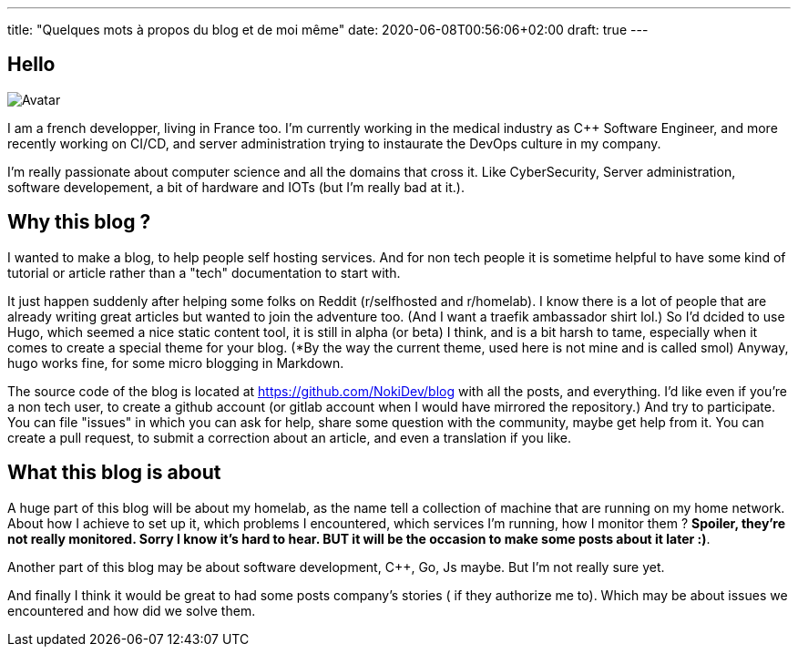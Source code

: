 ---
title: "Quelques mots à propos du blog et de moi même"
date: 2020-06-08T00:56:06+02:00
draft: true
---

== Hello 

image:https://avatars0.githubusercontent.com/u/12487815?s=400&u=e32f81f48448d35b637b383ea2612cbb09351756&v=4[Avatar]

I am a french developper, living in France too. I'm currently working in the medical industry as C++ Software Engineer, 
and more recently working on CI/CD, and server administration trying to instaurate the DevOps culture in my company.

I'm really passionate about computer science and all the domains that cross it. Like CyberSecurity, Server administration,
software developement, a bit of hardware and IOTs (but I'm really bad at it.).

== Why this blog ? 

I wanted to make a blog, to help people self hosting services. And for non tech people it is sometime helpful to have some kind of tutorial
 or article rather than a "tech" documentation to start with.

It just happen suddenly after helping some folks on Reddit (r/selfhosted and r/homelab). I know there is a lot of people that are already 
writing great articles but wanted to join the adventure too. (And I want a traefik ambassador shirt lol.)
So I'd dcided to use Hugo, which seemed a nice static content tool, it is still in alpha (or beta) I think, and is a bit harsh to tame, especially
when it comes to create a special theme for your blog. (*By the way the current theme, used here is not mine and is called smol)
Anyway, hugo works fine, for some micro blogging in Markdown.

The source code of the blog is located at https://github.com/NokiDev/blog with all the posts, and everything.
I'd like even if you're a non tech user, to create a github account (or gitlab account when I would have mirrored the repository.) 
And try to participate.
You can file "issues" in which you can ask for help, share some question with the community, maybe get help from it.  
You can create a pull request, to submit a correction about an article, and even a translation if you like.

== What this blog is about

A huge part of this blog will be about my homelab, as the name tell a collection of machine that are running on my home network.
About how I achieve to set up it, which problems I encountered, which services I'm running, how I monitor them ? 
*Spoiler, they're not really monitored. Sorry I know it's hard to hear. BUT it will be the occasion to make some posts about it later :)*.

Another part of this blog may be about software development, C++, Go, Js maybe. But I'm not really sure yet.

And finally I think it would be great to had some posts company's stories ( if they authorize me to). Which may be about issues we encountered and how did we solve them.

